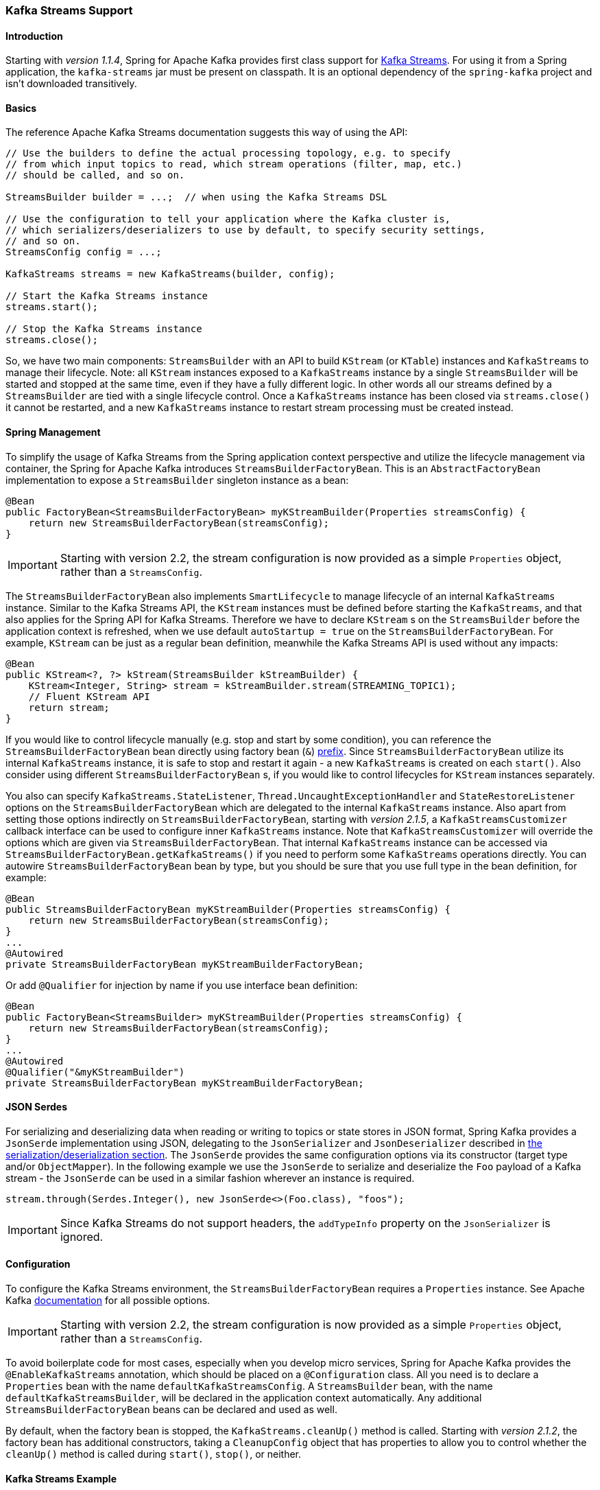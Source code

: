 [[kafka-streams]]
=== Kafka Streams Support

==== Introduction

Starting with _version 1.1.4_, Spring for Apache Kafka provides first class support for https://kafka.apache.org/documentation/streams[Kafka Streams].
For using it from a Spring application, the `kafka-streams` jar must be present on classpath.
It is an optional dependency of the `spring-kafka` project and isn't downloaded transitively.

==== Basics

The reference Apache Kafka Streams documentation suggests this way of using the API:

[source, java]
----
// Use the builders to define the actual processing topology, e.g. to specify
// from which input topics to read, which stream operations (filter, map, etc.)
// should be called, and so on.

StreamsBuilder builder = ...;  // when using the Kafka Streams DSL

// Use the configuration to tell your application where the Kafka cluster is,
// which serializers/deserializers to use by default, to specify security settings,
// and so on.
StreamsConfig config = ...;

KafkaStreams streams = new KafkaStreams(builder, config);

// Start the Kafka Streams instance
streams.start();

// Stop the Kafka Streams instance
streams.close();
----

So, we have two main components: `StreamsBuilder` with an API to build `KStream` (or `KTable`) instances and `KafkaStreams` to manage their lifecycle.
Note: all `KStream` instances exposed to a `KafkaStreams` instance by a single `StreamsBuilder` will be started and stopped at the same time, even if they have a fully different logic.
In other words all our streams defined by a `StreamsBuilder` are tied with a single lifecycle control.
Once a `KafkaStreams` instance has been closed via `streams.close()` it cannot be restarted, and a new `KafkaStreams` instance to restart stream processing must be created instead.

==== Spring Management

To simplify the usage of Kafka Streams from the Spring application context perspective and utilize the lifecycle management via container, the Spring for Apache Kafka introduces `StreamsBuilderFactoryBean`.
This is an `AbstractFactoryBean` implementation to expose a `StreamsBuilder` singleton instance as a bean:

[source, java]
----
@Bean
public FactoryBean<StreamsBuilderFactoryBean> myKStreamBuilder(Properties streamsConfig) {
    return new StreamsBuilderFactoryBean(streamsConfig);
}
----

IMPORTANT: Starting with version 2.2, the stream configuration is now provided as a simple `Properties` object, rather than a `StreamsConfig`.

The `StreamsBuilderFactoryBean` also implements `SmartLifecycle` to manage lifecycle of an internal `KafkaStreams` instance.
Similar to the Kafka Streams API, the `KStream` instances must be defined before starting the `KafkaStreams`, and that also applies for the Spring API for Kafka Streams.
Therefore we have to declare `KStream` s on the `StreamsBuilder` before the application context is refreshed, when we use default `autoStartup = true` on the `StreamsBuilderFactoryBean`.
For example, `KStream` can be just as a regular bean definition, meanwhile the Kafka Streams API is used without any impacts:

[source, java]
----
@Bean
public KStream<?, ?> kStream(StreamsBuilder kStreamBuilder) {
    KStream<Integer, String> stream = kStreamBuilder.stream(STREAMING_TOPIC1);
    // Fluent KStream API
    return stream;
}
----

If you would like to control lifecycle manually (e.g. stop and start by some condition), you can reference the `StreamsBuilderFactoryBean` bean directly using factory bean (`&`) http://docs.spring.io/spring/docs/current/spring-framework-reference/html/beans.html#beans-factory-extension-factorybean[prefix].
Since `StreamsBuilderFactoryBean` utilize its internal `KafkaStreams` instance, it is safe to stop and restart it again - a new `KafkaStreams` is created on each `start()`.
Also consider using different `StreamsBuilderFactoryBean` s, if you would like to control lifecycles for `KStream` instances separately.

You also can specify `KafkaStreams.StateListener`, `Thread.UncaughtExceptionHandler` and `StateRestoreListener` options on the `StreamsBuilderFactoryBean` which are delegated to the internal `KafkaStreams` instance.
Also apart from setting those options indirectly on `StreamsBuilderFactoryBean`, starting with _version 2.1.5_,  a `KafkaStreamsCustomizer` callback interface can be used to configure inner `KafkaStreams` instance.
Note that `KafkaStreamsCustomizer` will override the options which are given via `StreamsBuilderFactoryBean`.
That internal `KafkaStreams` instance can be accessed via `StreamsBuilderFactoryBean.getKafkaStreams()` if you need to perform some `KafkaStreams` operations directly.
You can autowire `StreamsBuilderFactoryBean` bean by type, but you should be sure that you use full type in the bean definition, for example:

[source,java]
----
@Bean
public StreamsBuilderFactoryBean myKStreamBuilder(Properties streamsConfig) {
    return new StreamsBuilderFactoryBean(streamsConfig);
}
...
@Autowired
private StreamsBuilderFactoryBean myKStreamBuilderFactoryBean;
----

Or add `@Qualifier` for injection by name if you use interface bean definition:
[source,java]
----
@Bean
public FactoryBean<StreamsBuilder> myKStreamBuilder(Properties streamsConfig) {
    return new StreamsBuilderFactoryBean(streamsConfig);
}
...
@Autowired
@Qualifier("&myKStreamBuilder")
private StreamsBuilderFactoryBean myKStreamBuilderFactoryBean;
----

==== JSON Serdes

For serializing and deserializing data when reading or writing to topics or state stores in JSON format, Spring Kafka provides a `JsonSerde` implementation using JSON, delegating to the `JsonSerializer` and `JsonDeserializer` described in <<serdes, the serialization/deserialization section>>.
The `JsonSerde` provides the same configuration options via its constructor (target type and/or `ObjectMapper`).
In the following example we use the `JsonSerde` to serialize and deserialize the `Foo` payload of a Kafka stream - the `JsonSerde` can be used in a similar fashion wherever an instance is required.

[source,java]
----
stream.through(Serdes.Integer(), new JsonSerde<>(Foo.class), "foos");
----

IMPORTANT: Since Kafka Streams do not support headers, the `addTypeInfo` property on the `JsonSerializer` is ignored.

==== Configuration

To configure the Kafka Streams environment, the `StreamsBuilderFactoryBean` requires a `Properties` instance.
See Apache Kafka https://kafka.apache.org/0102/documentation/#streamsconfigs[documentation] for all possible options.

IMPORTANT: Starting with version 2.2, the stream configuration is now provided as a simple `Properties` object, rather than a `StreamsConfig`.

To avoid boilerplate code for most cases, especially when you develop micro services, Spring for Apache Kafka provides the `@EnableKafkaStreams` annotation, which should be placed on a `@Configuration` class.
All you need is to declare a `Properties` bean with the name `defaultKafkaStreamsConfig`.
A `StreamsBuilder` bean, with the name `defaultKafkaStreamsBuilder`, will be declared in the application context automatically.
Any additional `StreamsBuilderFactoryBean` beans can be declared and used as well.

By default, when the factory bean is stopped, the `KafkaStreams.cleanUp()` method is called.
Starting with _version 2.1.2_, the factory bean has additional constructors, taking a `CleanupConfig` object that has properties to allow you to control whether the `cleanUp()` method is called during `start()`, `stop()`, or neither.

==== Kafka Streams Example

Putting it all together:

[source, java]
----
@Configuration
@EnableKafka
@EnableKafkaStreams
public static class KafkaStreamsConfiguration {

    @Bean(name = KafkaStreamsDefaultConfiguration.DEFAULT_STREAMS_CONFIG_BEAN_NAME)
    public Properties kStreamsConfigs() {
        Properties props = new Properties<>();
        props.put(StreamsConfig.APPLICATION_ID_CONFIG, "testStreams");
        props.put(StreamsConfig.KEY_SERDE_CLASS_CONFIG, Serdes.Integer().getClass().getName());
        props.put(StreamsConfig.VALUE_SERDE_CLASS_CONFIG, Serdes.String().getClass().getName());
        props.put(StreamsConfig.TIMESTAMP_EXTRACTOR_CLASS_CONFIG, WallclockTimestampExtractor.class.getName());
        return props;
    }

    @Bean
    public KStream<Integer, String> kStream(StreamsBuilder kStreamBuilder) {
        KStream<Integer, String> stream = kStreamBuilder.stream("streamingTopic1");
        stream
                .mapValues(String::toUpperCase)
                .groupByKey()
                .reduce((String value1, String value2) -> value1 + value2,
                		TimeWindows.of(1000),
                		"windowStore")
                .toStream()
                .map((windowedId, value) -> new KeyValue<>(windowedId.key(), value))
                .filter((i, s) -> s.length() > 40)
                .to("streamingTopic2");

        stream.print();

        return stream;
    }

}
----
